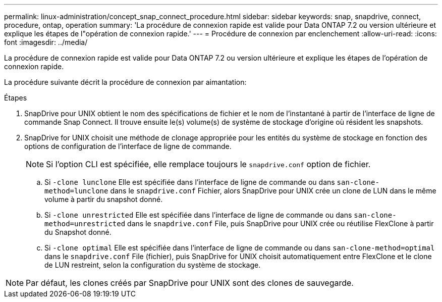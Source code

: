 ---
permalink: linux-administration/concept_snap_connect_procedure.html 
sidebar: sidebar 
keywords: snap, snapdrive, connect, procedure, ontap, operation 
summary: 'La procédure de connexion rapide est valide pour Data ONTAP 7.2 ou version ultérieure et explique les étapes de l"opération de connexion rapide.' 
---
= Procédure de connexion par enclenchement
:allow-uri-read: 
:icons: font
:imagesdir: ../media/


[role="lead"]
La procédure de connexion rapide est valide pour Data ONTAP 7.2 ou version ultérieure et explique les étapes de l'opération de connexion rapide.

La procédure suivante décrit la procédure de connexion par aimantation:

.Étapes
. SnapDrive pour UNIX obtient le nom des spécifications de fichier et le nom de l'instantané à partir de l'interface de ligne de commande Snap Connect. Il trouve ensuite le(s) volume(s) de système de stockage d'origine où résident les snapshots.
. SnapDrive for UNIX choisit une méthode de clonage appropriée pour les entités du système de stockage en fonction des options de configuration de l'interface de ligne de commande.
+

NOTE: Si l'option CLI est spécifiée, elle remplace toujours le `snapdrive.conf` option de fichier.

+
.. Si `-clone lunclone` Elle est spécifiée dans l'interface de ligne de commande ou dans `san-clone-method=lunclone` dans le `snapdrive.conf` Fichier, alors SnapDrive pour UNIX crée un clone de LUN dans le même volume à partir du snapshot donné.
.. Si `-clone unrestricted` Elle est spécifiée dans l'interface de ligne de commande ou dans `san-clone-method=unrestricted` dans le `snapdrive.conf` File, puis SnapDrive pour UNIX crée ou réutilise FlexClone à partir du Snapshot donné.
.. Si `-clone optimal` Elle est spécifiée dans l'interface de ligne de commande ou dans `san-clone-method=optimal` dans le `snapdrive.conf` File (fichier), puis SnapDrive for UNIX choisit automatiquement entre FlexClone et le clone de LUN restreint, selon la configuration du système de stockage.





NOTE: Par défaut, les clones créés par SnapDrive pour UNIX sont des clones de sauvegarde.
